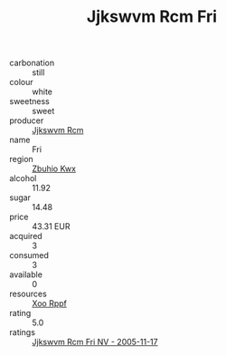 :PROPERTIES:
:ID:                     bafe09f6-77f8-4eb1-b16a-2b5d8874fcf3
:END:
#+TITLE: Jjkswvm Rcm Fri 

- carbonation :: still
- colour :: white
- sweetness :: sweet
- producer :: [[id:f56d1c8d-34f6-4471-99e0-b868e6e4169f][Jjkswvm Rcm]]
- name :: Fri
- region :: [[id:36bcf6d4-1d5c-43f6-ac15-3e8f6327b9c4][Zbuhio Kwx]]
- alcohol :: 11.92
- sugar :: 14.48
- price :: 43.31 EUR
- acquired :: 3
- consumed :: 3
- available :: 0
- resources :: [[id:4b330cbb-3bc3-4520-af0a-aaa1a7619fa3][Xoo Rppf]]
- rating :: 5.0
- ratings :: [[id:d5eea805-1403-40e5-b5bb-6c0f6a976bba][Jjkswvm Rcm Fri NV - 2005-11-17]]


